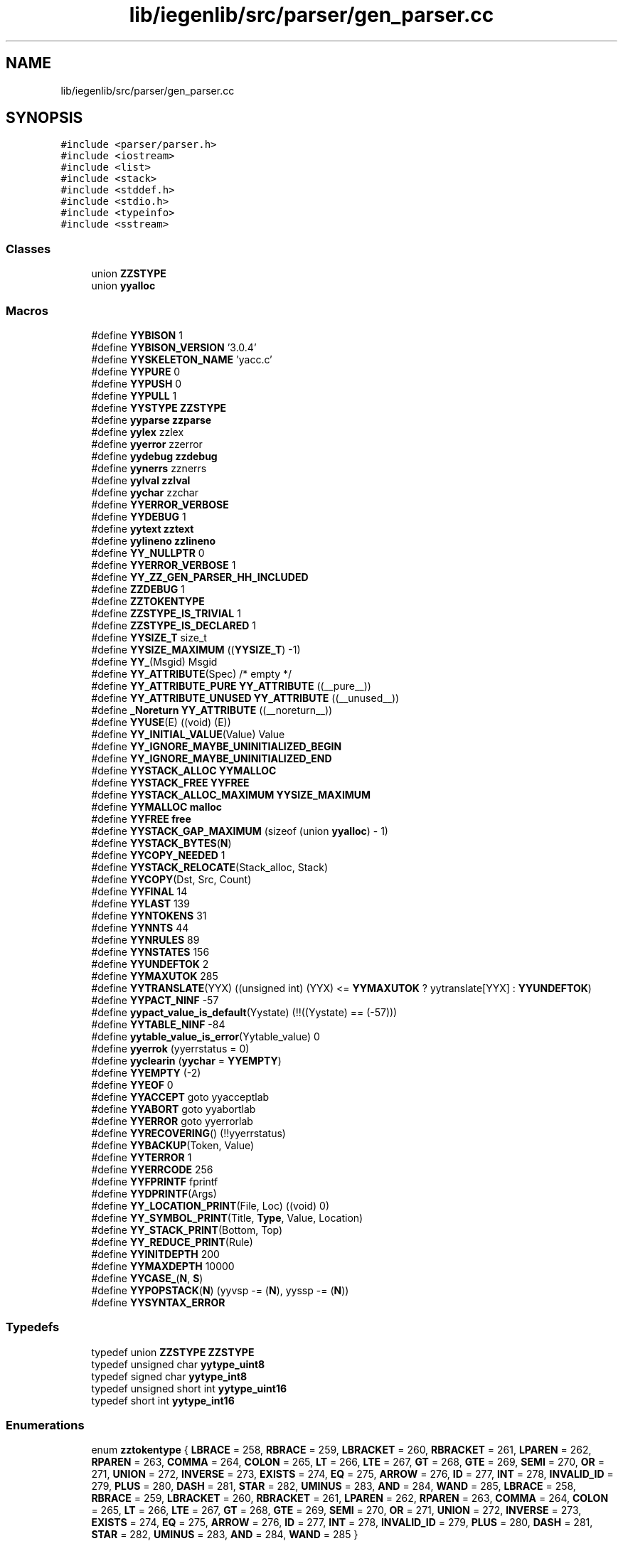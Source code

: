 .TH "lib/iegenlib/src/parser/gen_parser.cc" 3 "Sun Jul 12 2020" "My Project" \" -*- nroff -*-
.ad l
.nh
.SH NAME
lib/iegenlib/src/parser/gen_parser.cc
.SH SYNOPSIS
.br
.PP
\fC#include <parser/parser\&.h>\fP
.br
\fC#include <iostream>\fP
.br
\fC#include <list>\fP
.br
\fC#include <stack>\fP
.br
\fC#include <stddef\&.h>\fP
.br
\fC#include <stdio\&.h>\fP
.br
\fC#include <typeinfo>\fP
.br
\fC#include <sstream>\fP
.br

.SS "Classes"

.in +1c
.ti -1c
.RI "union \fBZZSTYPE\fP"
.br
.ti -1c
.RI "union \fByyalloc\fP"
.br
.in -1c
.SS "Macros"

.in +1c
.ti -1c
.RI "#define \fBYYBISON\fP   1"
.br
.ti -1c
.RI "#define \fBYYBISON_VERSION\fP   '3\&.0\&.4'"
.br
.ti -1c
.RI "#define \fBYYSKELETON_NAME\fP   'yacc\&.c'"
.br
.ti -1c
.RI "#define \fBYYPURE\fP   0"
.br
.ti -1c
.RI "#define \fBYYPUSH\fP   0"
.br
.ti -1c
.RI "#define \fBYYPULL\fP   1"
.br
.ti -1c
.RI "#define \fBYYSTYPE\fP   \fBZZSTYPE\fP"
.br
.ti -1c
.RI "#define \fByyparse\fP   \fBzzparse\fP"
.br
.ti -1c
.RI "#define \fByylex\fP   zzlex"
.br
.ti -1c
.RI "#define \fByyerror\fP   zzerror"
.br
.ti -1c
.RI "#define \fByydebug\fP   \fBzzdebug\fP"
.br
.ti -1c
.RI "#define \fByynerrs\fP   zznerrs"
.br
.ti -1c
.RI "#define \fByylval\fP   \fBzzlval\fP"
.br
.ti -1c
.RI "#define \fByychar\fP   zzchar"
.br
.ti -1c
.RI "#define \fBYYERROR_VERBOSE\fP"
.br
.ti -1c
.RI "#define \fBYYDEBUG\fP   1"
.br
.ti -1c
.RI "#define \fByytext\fP   \fBzztext\fP"
.br
.ti -1c
.RI "#define \fByylineno\fP   \fBzzlineno\fP"
.br
.ti -1c
.RI "#define \fBYY_NULLPTR\fP   0"
.br
.ti -1c
.RI "#define \fBYYERROR_VERBOSE\fP   1"
.br
.ti -1c
.RI "#define \fBYY_ZZ_GEN_PARSER_HH_INCLUDED\fP"
.br
.ti -1c
.RI "#define \fBZZDEBUG\fP   1"
.br
.ti -1c
.RI "#define \fBZZTOKENTYPE\fP"
.br
.ti -1c
.RI "#define \fBZZSTYPE_IS_TRIVIAL\fP   1"
.br
.ti -1c
.RI "#define \fBZZSTYPE_IS_DECLARED\fP   1"
.br
.ti -1c
.RI "#define \fBYYSIZE_T\fP   size_t"
.br
.ti -1c
.RI "#define \fBYYSIZE_MAXIMUM\fP   ((\fBYYSIZE_T\fP) \-1)"
.br
.ti -1c
.RI "#define \fBYY_\fP(Msgid)   Msgid"
.br
.ti -1c
.RI "#define \fBYY_ATTRIBUTE\fP(Spec)   /* empty */"
.br
.ti -1c
.RI "#define \fBYY_ATTRIBUTE_PURE\fP   \fBYY_ATTRIBUTE\fP ((__pure__))"
.br
.ti -1c
.RI "#define \fBYY_ATTRIBUTE_UNUSED\fP   \fBYY_ATTRIBUTE\fP ((__unused__))"
.br
.ti -1c
.RI "#define \fB_Noreturn\fP   \fBYY_ATTRIBUTE\fP ((__noreturn__))"
.br
.ti -1c
.RI "#define \fBYYUSE\fP(E)   ((void) (E))"
.br
.ti -1c
.RI "#define \fBYY_INITIAL_VALUE\fP(Value)   Value"
.br
.ti -1c
.RI "#define \fBYY_IGNORE_MAYBE_UNINITIALIZED_BEGIN\fP"
.br
.ti -1c
.RI "#define \fBYY_IGNORE_MAYBE_UNINITIALIZED_END\fP"
.br
.ti -1c
.RI "#define \fBYYSTACK_ALLOC\fP   \fBYYMALLOC\fP"
.br
.ti -1c
.RI "#define \fBYYSTACK_FREE\fP   \fBYYFREE\fP"
.br
.ti -1c
.RI "#define \fBYYSTACK_ALLOC_MAXIMUM\fP   \fBYYSIZE_MAXIMUM\fP"
.br
.ti -1c
.RI "#define \fBYYMALLOC\fP   \fBmalloc\fP"
.br
.ti -1c
.RI "#define \fBYYFREE\fP   \fBfree\fP"
.br
.ti -1c
.RI "#define \fBYYSTACK_GAP_MAXIMUM\fP   (sizeof (union \fByyalloc\fP) \- 1)"
.br
.ti -1c
.RI "#define \fBYYSTACK_BYTES\fP(\fBN\fP)"
.br
.ti -1c
.RI "#define \fBYYCOPY_NEEDED\fP   1"
.br
.ti -1c
.RI "#define \fBYYSTACK_RELOCATE\fP(Stack_alloc,  Stack)"
.br
.ti -1c
.RI "#define \fBYYCOPY\fP(Dst,  Src,  Count)"
.br
.ti -1c
.RI "#define \fBYYFINAL\fP   14"
.br
.ti -1c
.RI "#define \fBYYLAST\fP   139"
.br
.ti -1c
.RI "#define \fBYYNTOKENS\fP   31"
.br
.ti -1c
.RI "#define \fBYYNNTS\fP   44"
.br
.ti -1c
.RI "#define \fBYYNRULES\fP   89"
.br
.ti -1c
.RI "#define \fBYYNSTATES\fP   156"
.br
.ti -1c
.RI "#define \fBYYUNDEFTOK\fP   2"
.br
.ti -1c
.RI "#define \fBYYMAXUTOK\fP   285"
.br
.ti -1c
.RI "#define \fBYYTRANSLATE\fP(YYX)   ((unsigned int) (YYX) <= \fBYYMAXUTOK\fP ? yytranslate[YYX] : \fBYYUNDEFTOK\fP)"
.br
.ti -1c
.RI "#define \fBYYPACT_NINF\fP   \-57"
.br
.ti -1c
.RI "#define \fByypact_value_is_default\fP(Yystate)   (!!((Yystate) == (\-57)))"
.br
.ti -1c
.RI "#define \fBYYTABLE_NINF\fP   \-84"
.br
.ti -1c
.RI "#define \fByytable_value_is_error\fP(Yytable_value)   0"
.br
.ti -1c
.RI "#define \fByyerrok\fP   (yyerrstatus = 0)"
.br
.ti -1c
.RI "#define \fByyclearin\fP   (\fByychar\fP = \fBYYEMPTY\fP)"
.br
.ti -1c
.RI "#define \fBYYEMPTY\fP   (\-2)"
.br
.ti -1c
.RI "#define \fBYYEOF\fP   0"
.br
.ti -1c
.RI "#define \fBYYACCEPT\fP   goto yyacceptlab"
.br
.ti -1c
.RI "#define \fBYYABORT\fP   goto yyabortlab"
.br
.ti -1c
.RI "#define \fBYYERROR\fP   goto yyerrorlab"
.br
.ti -1c
.RI "#define \fBYYRECOVERING\fP()   (!!yyerrstatus)"
.br
.ti -1c
.RI "#define \fBYYBACKUP\fP(Token,  Value)"
.br
.ti -1c
.RI "#define \fBYYTERROR\fP   1"
.br
.ti -1c
.RI "#define \fBYYERRCODE\fP   256"
.br
.ti -1c
.RI "#define \fBYYFPRINTF\fP   fprintf"
.br
.ti -1c
.RI "#define \fBYYDPRINTF\fP(Args)"
.br
.ti -1c
.RI "#define \fBYY_LOCATION_PRINT\fP(File,  Loc)   ((void) 0)"
.br
.ti -1c
.RI "#define \fBYY_SYMBOL_PRINT\fP(Title,  \fBType\fP,  Value,  Location)"
.br
.ti -1c
.RI "#define \fBYY_STACK_PRINT\fP(Bottom,  Top)"
.br
.ti -1c
.RI "#define \fBYY_REDUCE_PRINT\fP(Rule)"
.br
.ti -1c
.RI "#define \fBYYINITDEPTH\fP   200"
.br
.ti -1c
.RI "#define \fBYYMAXDEPTH\fP   10000"
.br
.ti -1c
.RI "#define \fBYYCASE_\fP(\fBN\fP,  \fBS\fP)"
.br
.ti -1c
.RI "#define \fBYYPOPSTACK\fP(\fBN\fP)   (yyvsp \-= (\fBN\fP), yyssp \-= (\fBN\fP))"
.br
.ti -1c
.RI "#define \fBYYSYNTAX_ERROR\fP"
.br
.in -1c
.SS "Typedefs"

.in +1c
.ti -1c
.RI "typedef union \fBZZSTYPE\fP \fBZZSTYPE\fP"
.br
.ti -1c
.RI "typedef unsigned char \fByytype_uint8\fP"
.br
.ti -1c
.RI "typedef signed char \fByytype_int8\fP"
.br
.ti -1c
.RI "typedef unsigned short int \fByytype_uint16\fP"
.br
.ti -1c
.RI "typedef short int \fByytype_int16\fP"
.br
.in -1c
.SS "Enumerations"

.in +1c
.ti -1c
.RI "enum \fBzztokentype\fP { \fBLBRACE\fP = 258, \fBRBRACE\fP = 259, \fBLBRACKET\fP = 260, \fBRBRACKET\fP = 261, \fBLPAREN\fP = 262, \fBRPAREN\fP = 263, \fBCOMMA\fP = 264, \fBCOLON\fP = 265, \fBLT\fP = 266, \fBLTE\fP = 267, \fBGT\fP = 268, \fBGTE\fP = 269, \fBSEMI\fP = 270, \fBOR\fP = 271, \fBUNION\fP = 272, \fBINVERSE\fP = 273, \fBEXISTS\fP = 274, \fBEQ\fP = 275, \fBARROW\fP = 276, \fBID\fP = 277, \fBINT\fP = 278, \fBINVALID_ID\fP = 279, \fBPLUS\fP = 280, \fBDASH\fP = 281, \fBSTAR\fP = 282, \fBUMINUS\fP = 283, \fBAND\fP = 284, \fBWAND\fP = 285, \fBLBRACE\fP = 258, \fBRBRACE\fP = 259, \fBLBRACKET\fP = 260, \fBRBRACKET\fP = 261, \fBLPAREN\fP = 262, \fBRPAREN\fP = 263, \fBCOMMA\fP = 264, \fBCOLON\fP = 265, \fBLT\fP = 266, \fBLTE\fP = 267, \fBGT\fP = 268, \fBGTE\fP = 269, \fBSEMI\fP = 270, \fBOR\fP = 271, \fBUNION\fP = 272, \fBINVERSE\fP = 273, \fBEXISTS\fP = 274, \fBEQ\fP = 275, \fBARROW\fP = 276, \fBID\fP = 277, \fBINT\fP = 278, \fBINVALID_ID\fP = 279, \fBPLUS\fP = 280, \fBDASH\fP = 281, \fBSTAR\fP = 282, \fBUMINUS\fP = 283, \fBAND\fP = 284, \fBWAND\fP = 285 }"
.br
.in -1c
.SS "Functions"

.in +1c
.ti -1c
.RI "void \fByyerror\fP (\fBconst\fP char *)"
.br
.ti -1c
.RI "int \fBzzparse\fP (void)"
.br
.ti -1c
.RI "void * \fBmalloc\fP (\fBYYSIZE_T\fP)"
.br
.ti -1c
.RI "void \fBfree\fP (void *)"
.br
.in -1c
.SS "Variables"

.in +1c
.ti -1c
.RI "char * \fBzztext\fP"
.br
.ti -1c
.RI "int \fBzzlineno\fP"
.br
.ti -1c
.RI "int \fBzzdebug\fP"
.br
.ti -1c
.RI "\fBZZSTYPE\fP \fBzzlval\fP"
.br
.ti -1c
.RI "int \fByydebug\fP"
.br
.ti -1c
.RI "int \fByychar\fP"
.br
.ti -1c
.RI "\fBYYSTYPE\fP \fByylval\fP"
.br
.ti -1c
.RI "int \fByynerrs\fP"
.br
.in -1c
.SH "Macro Definition Documentation"
.PP 
.SS "#define _Noreturn   \fBYY_ATTRIBUTE\fP ((__noreturn__))"

.SS "#define YY_(Msgid)   Msgid"

.SS "#define YY_ATTRIBUTE(Spec)   /* empty */"

.SS "#define YY_ATTRIBUTE_PURE   \fBYY_ATTRIBUTE\fP ((__pure__))"

.SS "#define YY_ATTRIBUTE_UNUSED   \fBYY_ATTRIBUTE\fP ((__unused__))"

.SS "#define YY_IGNORE_MAYBE_UNINITIALIZED_BEGIN"

.SS "#define YY_IGNORE_MAYBE_UNINITIALIZED_END"

.SS "#define YY_INITIAL_VALUE(Value)   Value"

.SS "#define YY_LOCATION_PRINT(File, Loc)   ((void) 0)"

.SS "#define YY_NULLPTR   0"

.SS "#define YY_REDUCE_PRINT(Rule)"
\fBValue:\fP
.PP
.nf
do {                                    \
  if (yydebug)                          \
    yy_reduce_print (yyssp, yyvsp, Rule); \
} while (0)
.fi
.SS "#define YY_STACK_PRINT(Bottom, Top)"
\fBValue:\fP
.PP
.nf
do {                                                            \
  if (yydebug)                                                  \
    yy_stack_print ((Bottom), (Top));                           \
} while (0)
.fi
.SS "#define YY_SYMBOL_PRINT(Title, \fBType\fP, Value, Location)"
\fBValue:\fP
.PP
.nf
do {                                                                      \
  if (yydebug)                                                            \
    {                                                                     \
      YYFPRINTF (stderr, "%s ", Title);                                   \
      yy_symbol_print (stderr,                                            \
                  Type, Value); \
      YYFPRINTF (stderr, "\n");                                           \
    }                                                                     \
} while (0)
.fi
.SS "#define YY_ZZ_GEN_PARSER_HH_INCLUDED"

.SS "#define YYABORT   goto yyabortlab"

.SS "#define YYACCEPT   goto yyacceptlab"

.SS "#define YYBACKUP(Token, Value)"
\fBValue:\fP
.PP
.nf
do                                                              \\
  if (yychar == YYEMPTY)                                        \
    {                                                           \
      yychar = (Token);                                         \
      yylval = (Value);                                         \
      YYPOPSTACK (yylen);                                       \
      yystate = *yyssp;                                         \
      goto yybackup;                                            \
    }                                                           \
  else                                                          \
    {                                                           \
      yyerror (YY_("syntax error: cannot back up")); \
      YYERROR;                                                  \
    }                                                           \
while (0)
.fi
.SS "#define YYBISON   1"

.SS "#define YYBISON_VERSION   '3\&.0\&.4'"

.SS "#define YYCASE_(\fBN\fP, \fBS\fP)"
\fBValue:\fP
.PP
.nf
      case N:                               \
        yyformat = S;                       \
      break
.fi
.SS "#define yychar   zzchar"

.SS "#define yyclearin   (\fByychar\fP = \fBYYEMPTY\fP)"

.SS "#define YYCOPY(Dst, Src, Count)"
\fBValue:\fP
.PP
.nf
      do                                        \
        {                                       \
          YYSIZE_T yyi;                         \
          for (yyi = 0; yyi < (Count); yyi++)   \
            (Dst)[yyi] = (Src)[yyi];            \
        }                                       \
      while (0)
.fi
.SS "#define YYCOPY_NEEDED   1"

.SS "#define yydebug   \fBzzdebug\fP"

.SS "#define YYDEBUG   1"

.SS "#define YYDPRINTF(Args)"
\fBValue:\fP
.PP
.nf
do {                                            \
  if (yydebug)                                  \
    YYFPRINTF Args;                             \
} while (0)
.fi
.SS "#define YYEMPTY   (\-2)"

.SS "#define YYEOF   0"

.SS "#define YYERRCODE   256"

.SS "#define yyerrok   (yyerrstatus = 0)"

.SS "#define yyerror   zzerror"

.SS "#define YYERROR   goto yyerrorlab"

.SS "#define YYERROR_VERBOSE"

.SS "#define YYERROR_VERBOSE   1"

.SS "#define YYFINAL   14"

.SS "#define YYFPRINTF   fprintf"

.SS "#define YYFREE   \fBfree\fP"

.SS "#define YYINITDEPTH   200"

.SS "#define YYLAST   139"

.SS "#define yylex   zzlex"

.SS "int yylineno   \fBzzlineno\fP"

.SS "\fBYYSTYPE\fP yylval   \fBzzlval\fP"

.SS "#define YYMALLOC   \fBmalloc\fP"

.SS "#define YYMAXDEPTH   10000"

.SS "#define YYMAXUTOK   285"

.SS "#define yynerrs   zznerrs"

.SS "#define YYNNTS   44"

.SS "#define YYNRULES   89"

.SS "#define YYNSTATES   156"

.SS "#define YYNTOKENS   31"

.SS "#define YYPACT_NINF   \-57"

.SS "#define yypact_value_is_default(Yystate)   (!!((Yystate) == (\-57)))"

.SS "int yyparse   \fBzzparse\fP"

.SS "#define YYPOPSTACK(\fBN\fP)   (yyvsp \-= (\fBN\fP), yyssp \-= (\fBN\fP))"

.SS "#define YYPULL   1"

.SS "#define YYPURE   0"

.SS "#define YYPUSH   0"

.SS "#define YYRECOVERING()   (!!yyerrstatus)"

.SS "#define YYSIZE_MAXIMUM   ((\fBYYSIZE_T\fP) \-1)"

.SS "#define YYSIZE_T   size_t"

.SS "#define YYSKELETON_NAME   'yacc\&.c'"

.SS "#define YYSTACK_ALLOC   \fBYYMALLOC\fP"

.SS "#define YYSTACK_ALLOC_MAXIMUM   \fBYYSIZE_MAXIMUM\fP"

.SS "#define YYSTACK_BYTES(\fBN\fP)"
\fBValue:\fP
.PP
.nf
     ((N) * (sizeof (yytype_int16) + sizeof (YYSTYPE)) \
      + YYSTACK_GAP_MAXIMUM)
.fi
.SS "#define YYSTACK_FREE   \fBYYFREE\fP"

.SS "#define YYSTACK_GAP_MAXIMUM   (sizeof (union \fByyalloc\fP) \- 1)"

.SS "#define YYSTACK_RELOCATE(Stack_alloc, Stack)"
\fBValue:\fP
.PP
.nf
    do                                                                  \
      {                                                                 \
        YYSIZE_T yynewbytes;                                            \
        YYCOPY (&yyptr->Stack_alloc, Stack, yysize);                    \
        Stack = &yyptr->Stack_alloc;                                    \
        yynewbytes = yystacksize * sizeof (*Stack) + YYSTACK_GAP_MAXIMUM; \
        yyptr += yynewbytes / sizeof (*yyptr);                          \
      }                                                                 \
    while (0)
.fi
.SS "#define \fBYYSTYPE\fP   \fBZZSTYPE\fP"

.SS "#define YYSYNTAX_ERROR"
\fBValue:\fP
.PP
.nf
                                        yysyntax_error (&yymsg_alloc, &yymsg, \
                                        yyssp, yytoken)
.fi
.SS "#define YYTABLE_NINF   \-84"

.SS "#define yytable_value_is_error(Yytable_value)   0"

.SS "#define YYTERROR   1"

.SS "char * yytext   \fBzztext\fP"

.SS "#define YYTRANSLATE(YYX)   ((unsigned int) (YYX) <= \fBYYMAXUTOK\fP ? yytranslate[YYX] : \fBYYUNDEFTOK\fP)"

.SS "#define YYUNDEFTOK   2"

.SS "#define YYUSE(E)   ((void) (E))"

.SS "#define ZZDEBUG   1"

.SS "#define ZZSTYPE_IS_DECLARED   1"

.SS "#define ZZSTYPE_IS_TRIVIAL   1"

.SS "#define ZZTOKENTYPE"

.SH "Typedef Documentation"
.PP 
.SS "typedef short int \fByytype_int16\fP"

.SS "typedef signed char \fByytype_int8\fP"

.SS "typedef unsigned short int \fByytype_uint16\fP"

.SS "typedef unsigned char \fByytype_uint8\fP"

.SS "typedef union \fBZZSTYPE\fP \fBZZSTYPE\fP"

.SH "Enumeration Type Documentation"
.PP 
.SS "enum \fBzztokentype\fP"

.PP
\fBEnumerator\fP
.in +1c
.TP
\fB\fILBRACE \fP\fP
.TP
\fB\fIRBRACE \fP\fP
.TP
\fB\fILBRACKET \fP\fP
.TP
\fB\fIRBRACKET \fP\fP
.TP
\fB\fILPAREN \fP\fP
.TP
\fB\fIRPAREN \fP\fP
.TP
\fB\fICOMMA \fP\fP
.TP
\fB\fICOLON \fP\fP
.TP
\fB\fILT \fP\fP
.TP
\fB\fILTE \fP\fP
.TP
\fB\fIGT \fP\fP
.TP
\fB\fIGTE \fP\fP
.TP
\fB\fISEMI \fP\fP
.TP
\fB\fIOR \fP\fP
.TP
\fB\fIUNION \fP\fP
.TP
\fB\fIINVERSE \fP\fP
.TP
\fB\fIEXISTS \fP\fP
.TP
\fB\fIEQ \fP\fP
.TP
\fB\fIARROW \fP\fP
.TP
\fB\fIID \fP\fP
.TP
\fB\fIINT \fP\fP
.TP
\fB\fIINVALID_ID \fP\fP
.TP
\fB\fIPLUS \fP\fP
.TP
\fB\fIDASH \fP\fP
.TP
\fB\fISTAR \fP\fP
.TP
\fB\fIUMINUS \fP\fP
.TP
\fB\fIAND \fP\fP
.TP
\fB\fIWAND \fP\fP
.TP
\fB\fILBRACE \fP\fP
.TP
\fB\fIRBRACE \fP\fP
.TP
\fB\fILBRACKET \fP\fP
.TP
\fB\fIRBRACKET \fP\fP
.TP
\fB\fILPAREN \fP\fP
.TP
\fB\fIRPAREN \fP\fP
.TP
\fB\fICOMMA \fP\fP
.TP
\fB\fICOLON \fP\fP
.TP
\fB\fILT \fP\fP
.TP
\fB\fILTE \fP\fP
.TP
\fB\fIGT \fP\fP
.TP
\fB\fIGTE \fP\fP
.TP
\fB\fISEMI \fP\fP
.TP
\fB\fIOR \fP\fP
.TP
\fB\fIUNION \fP\fP
.TP
\fB\fIINVERSE \fP\fP
.TP
\fB\fIEXISTS \fP\fP
.TP
\fB\fIEQ \fP\fP
.TP
\fB\fIARROW \fP\fP
.TP
\fB\fIID \fP\fP
.TP
\fB\fIINT \fP\fP
.TP
\fB\fIINVALID_ID \fP\fP
.TP
\fB\fIPLUS \fP\fP
.TP
\fB\fIDASH \fP\fP
.TP
\fB\fISTAR \fP\fP
.TP
\fB\fIUMINUS \fP\fP
.TP
\fB\fIAND \fP\fP
.TP
\fB\fIWAND \fP\fP
.SH "Function Documentation"
.PP 
.SS "void free (void *)"

.SS "void* malloc (\fBYYSIZE_T\fP)"

.SS "void yyerror (\fBconst\fP char * s)"
yyerror is called when an error occurs in parsing\&. It prints localion of the error as well as why the error occured to standard error\&. When an error occurs we set the parse_error; 
.PP
\fBParameters\fP
.RS 4
\fIconst\fP char pointer 
.RE
.PP

.SS "int zzparse (void)"

.SH "Variable Documentation"
.PP 
.SS "int yychar"

.SS "int yydebug"

.SS "\fBYYSTYPE\fP yylval"

.SS "int yynerrs"

.SS "int zzdebug"

.SS "int zzlineno"

.SS "\fBZZSTYPE\fP zzlval"

.SS "char* zztext"

.SH "Author"
.PP 
Generated automatically by Doxygen for My Project from the source code\&.
